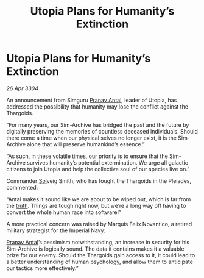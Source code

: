 :PROPERTIES:
:ID:       e6788359-7d4f-41f2-9d92-f37b9faafd5e
:END:
#+title: Utopia Plans for Humanity’s Extinction
#+filetags: :Empire:Thargoid:3304:galnet:

* Utopia Plans for Humanity’s Extinction

/26 Apr 3304/

An announcement from Simguru [[id:05ab22a7-9952-49a3-bdc0-45094cdaff6a][Pranav Antal]], leader of Utopia, has addressed the possibility that humanity may lose the conflict against the Thargoids. 

“For many years, our Sim-Archive has bridged the past and the future by digitally preserving the memories of countless deceased individuals. Should there come a time when our physical selves no longer exist, it is the Sim-Archive alone that will preserve humankind’s essence.” 

“As such, in these volatile times, our priority is to ensure that the Sim-Archive survives humanity’s potential extermination. We urge all galactic citizens to join Utopia and help the collective soul of our species live on.” 

Commander [[id:6ace5ab9-af2a-4ad7-bb52-6059c0d3ab4a][Sol]]veig Smith, who has fought the Thargoids in the Pleiades, commented: 

“Antal makes it sound like we are about to be wiped out, which is far from the [[id:7401153d-d710-4385-8cac-aad74d40d853][truth]]. Things are tough right now, but we’re a long way off having to convert the whole human race into software!” 

A more practical concern was raised by Marquis Felix Novantico, a retired military strategist for the Imperial Navy: 

[[id:05ab22a7-9952-49a3-bdc0-45094cdaff6a][Pranav Antal]]’s pessimism notwithstanding, an increase in security for his Sim-Archive is logically sound. The data it contains makes it a valuable prize for our enemy. Should the Thargoids gain access to it, it could lead to a better understanding of human psychology, and allow them to anticipate our tactics more effectively.”
